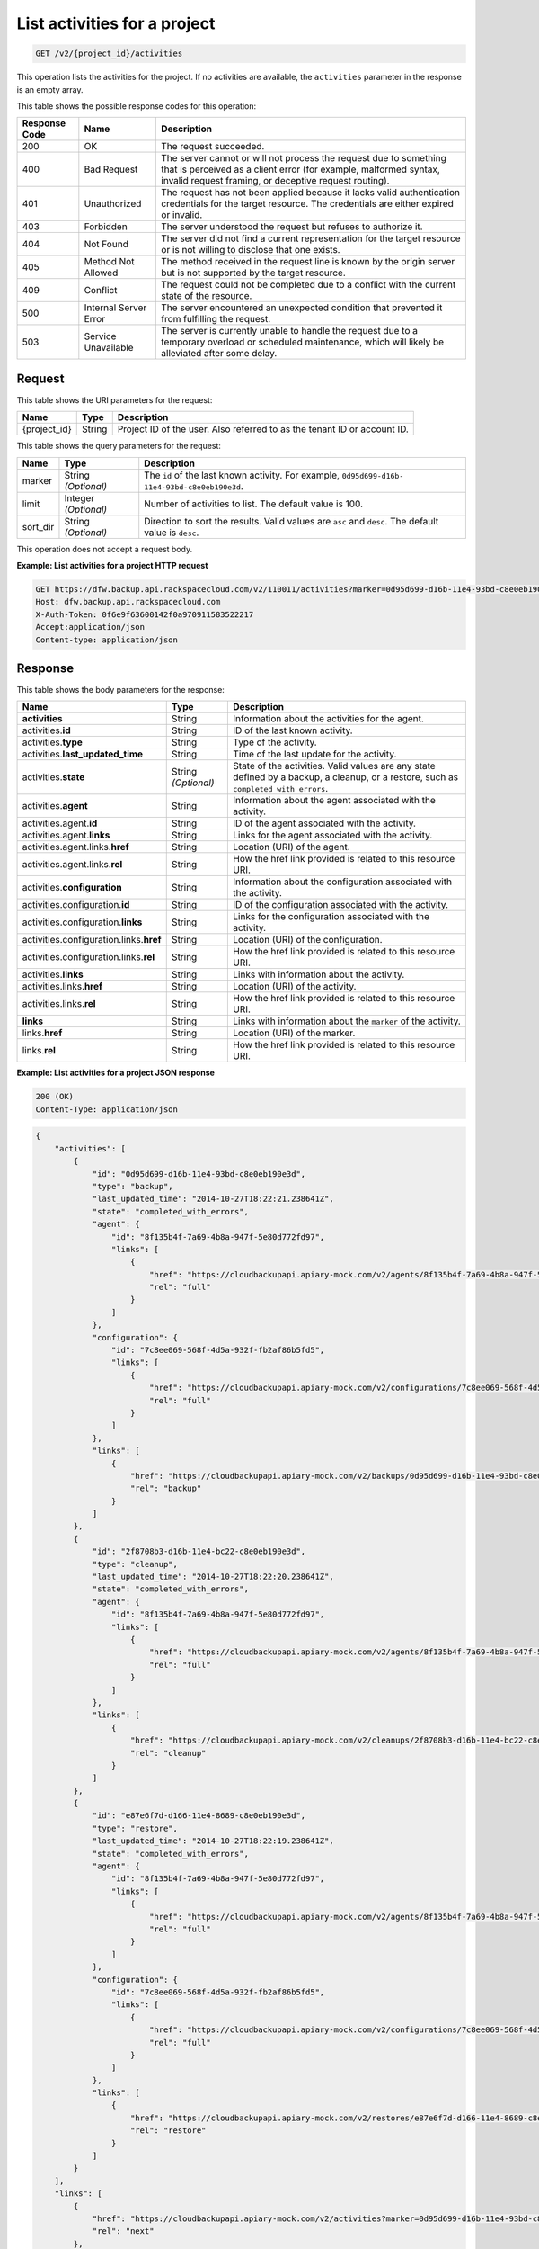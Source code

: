 
.. _get-activities-for-a-project:

List activities for a project
^^^^^^^^^^^^^^^^^^^^^^^^^^^^^^^^^^^^^^^^^^^^^^^^^^^^^^^^^^^^^^^^^^^^^^^^^^^^^^^^

.. code::

    GET /v2/{project_id}/activities

This operation lists the activities for the project. If no activities are available, the ``activities`` parameter in the response is an empty array.



This table shows the possible response codes for this operation:


+---------------+-----------------+-----------------------------------------------------------+
|Response Code  |Name             |Description                                                |
+===============+=================+===========================================================+
|200            | OK              | The request succeeded.                                    |
+---------------+-----------------+-----------------------------------------------------------+
|400            | Bad Request     | The server cannot or will not process the request         |
|               |                 | due to something that is perceived as a client error      |
|               |                 | (for example, malformed syntax, invalid request framing,  |
|               |                 | or deceptive request routing).                            |
+---------------+-----------------+-----------------------------------------------------------+
|401            | Unauthorized    | The request has not been applied because it lacks         |
|               |                 | valid authentication credentials for the target           |
|               |                 | resource. The credentials are either expired or invalid.  |
+---------------+-----------------+-----------------------------------------------------------+
|403            | Forbidden       | The server understood the request but refuses             |
|               |                 | to authorize it.                                          |
+---------------+-----------------+-----------------------------------------------------------+
|404            | Not Found       | The server did not find a current representation          |
|               |                 | for the target resource or is not willing to              |
|               |                 | disclose that one exists.                                 |
+---------------+-----------------+-----------------------------------------------------------+
|405            | Method Not      | The method received in the request line is                |
|               | Allowed         | known by the origin server but is not supported by        |
|               |                 | the target resource.                                      |
+---------------+-----------------+-----------------------------------------------------------+
|409            | Conflict        | The request could not be completed due to a conflict with |
|               |                 | the current state of the resource.                        |
+---------------+-----------------+-----------------------------------------------------------+
|500            | Internal Server | The server encountered an unexpected condition            |
|               | Error           | that prevented it from fulfilling the request.            |
+---------------+-----------------+-----------------------------------------------------------+
|503            | Service         | The server is currently unable to handle the request      |
|               | Unavailable     | due to a temporary overload or scheduled maintenance,     |
|               |                 | which will likely be alleviated after some delay.         |
+---------------+-----------------+-----------------------------------------------------------+


Request
""""""""""""""""




This table shows the URI parameters for the request:

+--------------------------+-------------------------+-------------------------+
|Name                      |Type                     |Description              |
+==========================+=========================+=========================+
|{project_id}              |String                   |Project ID of the user.  |
|                          |                         |Also referred to as the  |
|                          |                         |tenant ID or account ID. |
+--------------------------+-------------------------+-------------------------+



This table shows the query parameters for the request:

+--------------------------+-------------------------+-------------------------+
|Name                      |Type                     |Description              |
+==========================+=========================+=========================+
|marker                    |String *(Optional)*      |The ``id`` of the last   |
|                          |                         |known activity. For      |
|                          |                         |example, ``0d95d699-d16b-|
|                          |                         |11e4-93bd-c8e0eb190e3d``.|
+--------------------------+-------------------------+-------------------------+
|limit                     |Integer *(Optional)*     |Number of activities to  |
|                          |                         |list. The default value  |
|                          |                         |is 100.                  |
+--------------------------+-------------------------+-------------------------+
|sort_dir                  |String *(Optional)*      |Direction to sort the    |
|                          |                         |results. Valid values    |
|                          |                         |are ``asc`` and          |
|                          |                         |``desc``. The default    |
|                          |                         |value is ``desc``.       |
+--------------------------+-------------------------+-------------------------+




This operation does not accept a request body.




**Example: List activities for a project HTTP request**


.. code::

   GET https://dfw.backup.api.rackspacecloud.com/v2/110011/activities?marker=0d95d699-d16b-11e4-93bd-c8e0eb190e3d&limit=100&sort_dir=asc HTTP/1.1
   Host: dfw.backup.api.rackspacecloud.com
   X-Auth-Token: 0f6e9f63600142f0a970911583522217
   Accept:application/json
   Content-type: application/json





Response
""""""""""""""""





This table shows the body parameters for the response:

+----------------------------------+---------------+---------------------------+
|Name                              |Type           |Description                |
+==================================+===============+===========================+
|\ **activities**                  |String         |Information about the      |
|                                  |               |activities for the agent.  |
+----------------------------------+---------------+---------------------------+
|activities.\ **id**               |String         |ID of the last known       |
|                                  |               |activity.                  |
+----------------------------------+---------------+---------------------------+
|activities.\ **type**             |String         |Type of the activity.      |
+----------------------------------+---------------+---------------------------+
|activities.\ **last_updated_time**|String         |Time of the last update    |
|                                  |               |for the activity.          |
+----------------------------------+---------------+---------------------------+
|activities.\ **state**            |String         |State of the activities.   |
|                                  |*(Optional)*   |Valid values are any state |
|                                  |               |defined by a backup, a     |
|                                  |               |cleanup, or a restore,     |
|                                  |               |such as                    |
|                                  |               |``completed_with_errors``. |
+----------------------------------+---------------+---------------------------+
|activities.\ **agent**            |String         |Information about the      |
|                                  |               |agent associated with the  |
|                                  |               |activity.                  |
+----------------------------------+---------------+---------------------------+
|activities.agent.\ **id**         |String         |ID of the agent associated |
|                                  |               |with the activity.         |
+----------------------------------+---------------+---------------------------+
|activities.agent.\ **links**      |String         |Links for the agent        |
|                                  |               |associated with the        |
|                                  |               |activity.                  |
+----------------------------------+---------------+---------------------------+
|activities.agent.links.\ **href** |String         |Location (URI) of the      |
|                                  |               |agent.                     |
+----------------------------------+---------------+---------------------------+
|activities.agent.links.\ **rel**  |String         |How the href link provided |
|                                  |               |is related to this         |
|                                  |               |resource URI.              |
+----------------------------------+---------------+---------------------------+
|activities.\ **configuration**    |String         |Information about the      |
|                                  |               |configuration associated   |
|                                  |               |with the activity.         |
+----------------------------------+---------------+---------------------------+
|activities.configuration.\ **id** |String         |ID of the configuration    |
|                                  |               |associated with the        |
|                                  |               |activity.                  |
+----------------------------------+---------------+---------------------------+
|activities.configuration.\        |String         |Links for the              |
|**links**                         |               |configuration associated   |
|                                  |               |with the activity.         |
+----------------------------------+---------------+---------------------------+
|activities.configuration.links.\  |String         |Location (URI) of the      |
|**href**                          |               |configuration.             |
+----------------------------------+---------------+---------------------------+
|activities.configuration.links.\  |String         |How the href link provided |
|**rel**                           |               |is related to this         |
|                                  |               |resource URI.              |
+----------------------------------+---------------+---------------------------+
|activities.\ **links**            |String         |Links with information     |
|                                  |               |about the activity.        |
+----------------------------------+---------------+---------------------------+
|activities.links.\ **href**       |String         |Location (URI) of the      |
|                                  |               |activity.                  |
+----------------------------------+---------------+---------------------------+
|activities.links.\ **rel**        |String         |How the href link provided |
|                                  |               |is related to this         |
|                                  |               |resource URI.              |
+----------------------------------+---------------+---------------------------+
|\ **links**                       |String         |Links with information     |
|                                  |               |about the ``marker`` of    |
|                                  |               |the activity.              |
+----------------------------------+---------------+---------------------------+
|links.\ **href**                  |String         |Location (URI) of the      |
|                                  |               |marker.                    |
+----------------------------------+---------------+---------------------------+
|links.\ **rel**                   |String         |How the href link provided |
|                                  |               |is related to this         |
|                                  |               |resource URI.              |
+----------------------------------+---------------+---------------------------+







**Example: List activities for a project JSON response**


.. code::

   200 (OK)
   Content-Type: application/json


.. code::

   {
       "activities": [
           {
               "id": "0d95d699-d16b-11e4-93bd-c8e0eb190e3d",
               "type": "backup",
               "last_updated_time": "2014-10-27T18:22:21.238641Z",
               "state": "completed_with_errors",
               "agent": {
                   "id": "8f135b4f-7a69-4b8a-947f-5e80d772fd97",
                   "links": [
                       {
                           "href": "https://cloudbackupapi.apiary-mock.com/v2/agents/8f135b4f-7a69-4b8a-947f-5e80d772fd97",
                           "rel": "full"
                       }
                   ]
               },
               "configuration": {
                   "id": "7c8ee069-568f-4d5a-932f-fb2af86b5fd5",
                   "links": [
                       {
                           "href": "https://cloudbackupapi.apiary-mock.com/v2/configurations/7c8ee069-568f-4d5a-932f-fb2af86b5fd5",
                           "rel": "full"
                       }
                   ]
               },
               "links": [
                   {
                       "href": "https://cloudbackupapi.apiary-mock.com/v2/backups/0d95d699-d16b-11e4-93bd-c8e0eb190e3d",
                       "rel": "backup"
                   }
               ]
           },
           {
               "id": "2f8708b3-d16b-11e4-bc22-c8e0eb190e3d",
               "type": "cleanup",
               "last_updated_time": "2014-10-27T18:22:20.238641Z",
               "state": "completed_with_errors",
               "agent": {
                   "id": "8f135b4f-7a69-4b8a-947f-5e80d772fd97",
                   "links": [
                       {
                           "href": "https://cloudbackupapi.apiary-mock.com/v2/agents/8f135b4f-7a69-4b8a-947f-5e80d772fd97",
                           "rel": "full"
                       }
                   ]
               },
               "links": [
                   {
                       "href": "https://cloudbackupapi.apiary-mock.com/v2/cleanups/2f8708b3-d16b-11e4-bc22-c8e0eb190e3d",
                       "rel": "cleanup"
                   }
               ]
           },
           {
               "id": "e87e6f7d-d166-11e4-8689-c8e0eb190e3d",
               "type": "restore",
               "last_updated_time": "2014-10-27T18:22:19.238641Z",
               "state": "completed_with_errors",
               "agent": {
                   "id": "8f135b4f-7a69-4b8a-947f-5e80d772fd97",
                   "links": [
                       {
                           "href": "https://cloudbackupapi.apiary-mock.com/v2/agents/8f135b4f-7a69-4b8a-947f-5e80d772fd97",
                           "rel": "full"
                       }
                   ]
               },
               "configuration": {
                   "id": "7c8ee069-568f-4d5a-932f-fb2af86b5fd5",
                   "links": [
                       {
                           "href": "https://cloudbackupapi.apiary-mock.com/v2/configurations/7c8ee069-568f-4d5a-932f-fb2af86b5fd5",
                           "rel": "full"
                       }
                   ]
               },
               "links": [
                   {
                       "href": "https://cloudbackupapi.apiary-mock.com/v2/restores/e87e6f7d-d166-11e4-8689-c8e0eb190e3d",
                       "rel": "restore"
                   }
               ]
           }
       ],
       "links": [
           {
               "href": "https://cloudbackupapi.apiary-mock.com/v2/activities?marker=0d95d699-d16b-11e4-93bd-c8e0eb190e3d",
               "rel": "next"
           },
           {
               "href": "https://cloudbackupapi.apiary-mock.com/v2/activities?marker=e87e6f7d-d166-11e4-8689-c8e0eb190e3d&sort_dir=asc",
               "rel": "previous"
           }
       ]
   }




